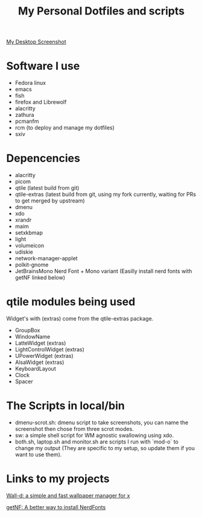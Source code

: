 #+TITLE: My Personal Dotfiles and scripts

#+ATTR_ORG: :width 500
[[file:screenshot.png][My Desktop Screenshot]]

* Software I use

- Fedora linux
- emacs
- fish
- firefox and Librewolf
- alacritty
- zathura
- pcmanfm
- rcm (to deploy and manage my dotfiles)
- sxiv

* Depencencies
- alacritty
- picom
- qtile (latest build from git)
- qtile-extras (latest build from git, using my fork currently, waiting for PRs to get merged by upstream)
- dmenu
- xdo
- xrandr
- maim
- setxkbmap
- light
- volumeicon
- udiskie
- network-manager-applet
- polkit-gnome
- JetBrainsMono Nerd Font + Mono variant (Easilly install nerd fonts
  with getNF linked below)

* qtile modules being used

Widget's with (extras) come from the qtile-extras package.

- GroupBox
- WindowName
- LatteWidget (extras)
- LightControlWidget (extras)
- UPowerWidget (extras)
- AlsaWidget (extras)
- KeyboardLayout
- Clock
- Spacer

* The Scripts in local/bin

 - dmenu-scrot.sh: dmenu script to take screenshots, you can name the
   screenshot then chose from three scrot modes.
 - sw: a simple shell script for WM agnostic swallowing using xdo.
 - both.sh, laptop.sh and monitor.sh are scripts I run with `mod-o` to
   change my output (They are specific to my setup, so update them if
   you want to use them).

* Links to my projects

[[https://github.com/ronniedroid/Wall-d][Wall-d: a simple and fast wallpaper manager for x]]

[[https://github.com/ronniedroid/getnf][getNF: A better way to install NerdFonts]]
